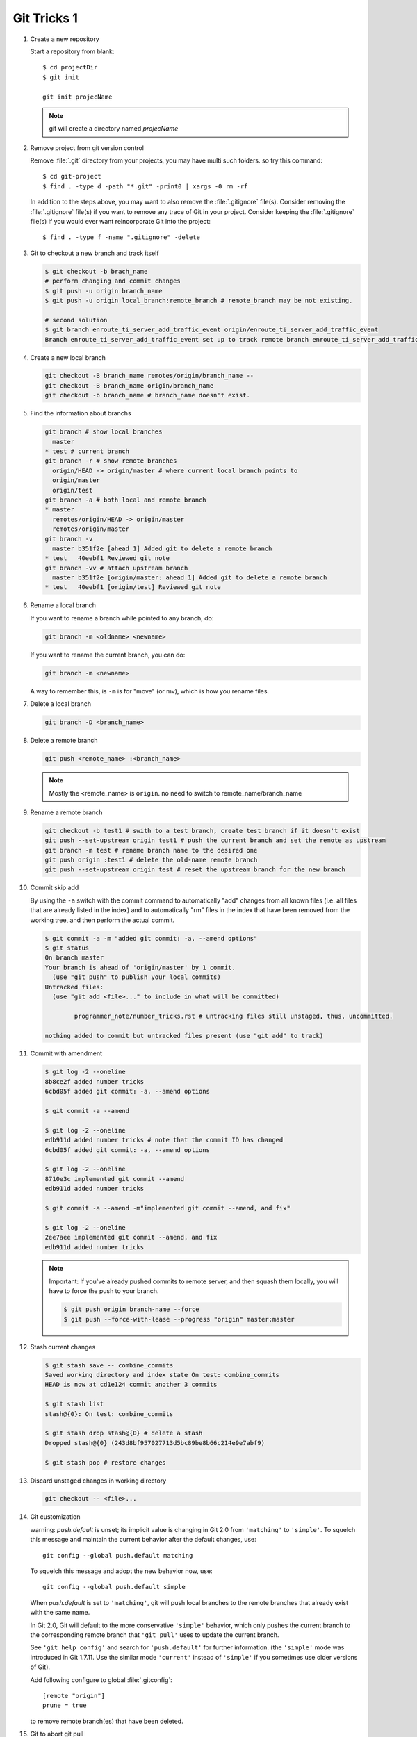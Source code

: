 ************
Git Tricks 1
************

#. Create a new repository

   Start a repository from blank::

      $ cd projectDir
      $ git init

      git init projecName

   .. note::

      git will create a directory named *projecName*


#. Remove project from git version control

   Remove :file:`.git` directory from your projects, you may
   have multi such folders. so try this command::
      
      $ cd git-project
      $ find . -type d -path "*.git" -print0 | xargs -0 rm -rf
   
   In addition to the steps above, you may want to also remove
   the :file:`.gitignore` file(s). Consider removing the :file:`.gitignore`
   file(s) if you want to remove any trace of Git in your project.
   Consider keeping the :file:`.gitignore` file(s) if you would ever
   want reincorporate Git into the project::
   
      $ find . -type f -name ".gitignore" -delete


#. Git to checkout a new branch and track itself

   .. code-block:: sh

      $ git checkout -b brach_name
      # perform changing and commit changes
      $ git push -u origin branch_name
      $ git push -u origin local_branch:remote_branch # remote_branch may be not existing.

      # second solution
      $ git branch enroute_ti_server_add_traffic_event origin/enroute_ti_server_add_traffic_event
      Branch enroute_ti_server_add_traffic_event set up to track remote branch enroute_ti_server_add_traffic_event from origin.


#. Create a new local branch

   .. code-block:: sh

      git checkout -B branch_name remotes/origin/branch_name --
      git checkout -B branch_name origin/branch_name
      git checkout -b branch_name # branch_name doesn't exist.

   .. code-block:: none
      :caption: Manual

      git checkout -b|-B <new_branch> [<start point>]
      
      Specifying -b causes a new branch to be created as if git-branch(1) were called 
      and then checked out. In this case you can use the --track or --no-track options, 
      which will be passed to git branch. As a convenience, --track without -b implies 
      branch creation; see the description of --track below. 

      If -B is given, <new_branch> is created if it doesn’t exist; otherwise, it is reset. 
      This is the transactional equivalent of

         $ git branch -f <branch> [<start point>]
         $ git checkout <branch>

      that is to say, the branch is not reset/created unless "git checkout" is successful.


#. Find the information about branchs

   .. code-block:: sh
   
      git branch # show local branches
        master
      * test # current branch
      git branch -r # show remote branches
        origin/HEAD -> origin/master # where current local branch points to 
        origin/master
        origin/test
      git branch -a # both local and remote branch
      * master
        remotes/origin/HEAD -> origin/master
        remotes/origin/master
      git branch -v
        master b351f2e [ahead 1] Added git to delete a remote branch
      * test   40eebf1 Reviewed git note
      git branch -vv # attach upstream branch
        master b351f2e [origin/master: ahead 1] Added git to delete a remote branch
      * test   40eebf1 [origin/test] Reviewed git note
      

#. Rename a local branch

   If you want to rename a branch while pointed to any branch, do:
   
   .. code-block:: sh
   
      git branch -m <oldname> <newname>
   
   If you want to rename the current branch, you can do:
   
   .. code-block:: sh
   
      git branch -m <newname>
   
   A way to remember this, is ``-m`` is for "move" (or mv), which is how you rename files.


#. Delete a local branch

   .. code-block:: sh
   
      git branch -D <branch_name>


#. Delete a remote branch

   .. code-block:: sh
   
      git push <remote_name> :<branch_name>
   
   .. note::
   
      Mostly the <remote_name> is ``origin``. no need to switch to remote_name/branch_name


#. Rename a remote branch

   .. code-block:: sh
   
      git checkout -b test1 # swith to a test branch, create test branch if it doesn't exist
      git push --set-upstream origin test1 # push the current branch and set the remote as upstream
      git branch -m test # rename branch name to the desired one
      git push origin :test1 # delete the old-name remote branch
      git push --set-upstream origin test # reset the upstream branch for the new branch


#. Commit skip add

   By using the ``-a`` switch with the commit command to automatically "add" changes from
   all known files (i.e. all files that are already listed in the index) and
   to automatically "rm" files in the index that have been removed from the working tree,
   and then perform the actual commit. 
   
   .. code-block:: sh
   
      $ git commit -a -m "added git commit: -a, --amend options"
      $ git status
      On branch master
      Your branch is ahead of 'origin/master' by 1 commit.
        (use "git push" to publish your local commits)
      Untracked files:
        (use "git add <file>..." to include in what will be committed)
      
              programmer_note/number_tricks.rst # untracking files still unstaged, thus, uncommitted. 
      
      nothing added to commit but untracked files present (use "git add" to track)


#. Commit with amendment

   .. code-block:: sh
   
      $ git log -2 --oneline
      8b8ce2f added number tricks
      6cbd05f added git commit: -a, --amend options
      
      $ git commit -a --amend
   
      $ git log -2 --oneline
      edb911d added number tricks # note that the commit ID has changed
      6cbd05f added git commit: -a, --amend options
   
      $ git log -2 --oneline
      8710e3c implemented git commit --amend
      edb911d added number tricks
      
      $ git commit -a --amend -m"implemented git commit --amend, and fix"
      
      $ git log -2 --oneline
      2ee7aee implemented git commit --amend, and fix
      edb911d added number tricks

   .. note::

      Important: If you've already pushed commits to remote server, and then squash them locally,
      you will have to force the push to your branch.

      .. code-block:: sh

         $ git push origin branch-name --force
         $ git push --force-with-lease --progress "origin" master:master


#. Stash current changes

   .. code-block:: sh
      :caption: git stash usage 
   
      $ git stash help
      usage: git stash list [<options>]
         or: git stash show [<stash>]
         or: git stash drop [-q|--quiet] [<stash>]
         or: git stash ( pop | apply ) [--index] [-q|--quiet] [<stash>]
         or: git stash branch <branchname> [<stash>]
         or: git stash [save [--patch] [-k|--[no-]keep-index] [-q|--quiet]
                             [-u|--include-untracked] [-a|--all] [<message>]]
         or: git stash clear
      
   .. code-block:: sh

      $ git stash save -- combine_commits
      Saved working directory and index state On test: combine_commits
      HEAD is now at cd1e124 commit another 3 commits
      
      $ git stash list
      stash@{0}: On test: combine_commits
      
      $ git stash drop stash@{0} # delete a stash
      Dropped stash@{0} (243d8bf957027713d5bc89be8b66c214e9e7abf9)
      
      $ git stash pop # restore changes

#. Discard unstaged changes in working directory

   .. code-block:: sh
   
      git checkout -- <file>...


#. Git customization

   warning: *push.default* is unset; its implicit value is changing in
   Git 2.0 from ``'matching'`` to ``'simple'``. To squelch this message
   and maintain the current behavior after the default changes, use::
   
     git config --global push.default matching
   
   To squelch this message and adopt the new behavior now, use::
   
     git config --global push.default simple
   
   When *push.default* is set to ``'matching'``, git will push local branches
   to the remote branches that already exist with the same name.
   
   In Git 2.0, Git will default to the more conservative ``'simple'``
   behavior, which only pushes the current branch to the corresponding
   remote branch that ``'git pull'`` uses to update the current branch.
   
   See ``'git help config'`` and search for ``'push.default'`` for further
   information. (the ``'simple'`` mode was introduced in Git 1.7.11. Use the
   similar mode ``'current'`` instead of ``'simple'`` if you sometimes use
   older versions of Git).

   Add following configure to global :file:`.gitconfig`::
      
      [remote "origin"]
      prune = true

   to remove remote branch(es) that have been deleted.  


#. Git to abort git pull

   .. code-block:: sh
      
         git reset --keep HEAD@{1}
         # or
         git reset --hard HEAD^1

   .. note:: 

      Note that any local changes will be discarded.


#. Git force pull

   .. note:: 
   
      If you have any local changes, they will be lost.
      With or without ``--hard`` option, any local commits
      that haven't been pushed will be lost. If you have any
      files that are not tracked by Git (e.g. uploaded user
      content), these files will not be affected.
   
   Basically::
   
      git fetch --all
   
   Then, you have two options::
   
      git reset --hard origin/master
   
   OR If you are on some other branch::
   
      git reset --hard origin/<branch_name>
   
   Explanation:
   
   ``git fetch`` downloads the latest from remote without trying to
   merge or rebase anything. Then the ``git reset`` resets the ``master``
   branch to what you just fetched. The ``--hard`` option changes all the files
   in your working tree to match the files in ``origin/master``.
   
   and you can maintain current local commits by creating a branch from master
   before resetting::
   
      git checkout master
      git branch new-branch-to-save-current-commits
      git fetch --all
      git reset --hard origin/master
   
   After this, all of the old commits will be kept in ``new-branch-to-save-current-commits``.
   Uncommitted changes however (even staged), will be lost. Make sure to stash and commit anything you need.


#. Change remote url

   .. code-block:: sh

      git remote get-url [--push] [--all] <name>
   
   Retrieves the URLs for a remote. Configurations for insteadOf and pushInsteadOf
   are expanded here. By default, only the first fetch URL is listed.
   
   * With ``--push``, push URLs are queried rather than fetch URLs.
   * With ``--all``, all URLs for the remote will be listed. [only FETCH url]
   
   .. code-block:: sh
   
      git remote set-url [--push] <name> <newurl> [<oldurl>]
      git remote set-url --add <name> <newurl>
      git remote set-url --delete <name> <url>
   
   Changes URLs for the remote. Sets first URL for remote *name* (mostly, *name* is ``origin``) that
   matches regex *oldurl* (first URL if no *oldurl* is given) to  *newurl*. If *oldurl* doesn’t match
   any URL, an error occurs and nothing is changed.
   
   * With ``--push``, push URLs are manipulated instead of fetch URLs.
   * With ``--add``, instead of changing existing URLs, new URL is added.
   * With ``--delete``, instead of changing existing URLs, all URLs matching regex *url* are deleted
      for remote *name*. Trying to delete all non-push URLs is an error.
   
   .. note::
   
      Note that the push URL and the fetch URL, even though they can be set differently,
      must still refer to the same place. What you pushed to the push URL should be what
      you would see if you immediately fetched from the fetch URL. If you are trying to
      fetch from one place (e.g. your upstream) and push to another (e.g. your publishing
      repository), use two separate remotes.

   .. code-block:: sh

      git remote set-url origin https://github.com/akheron/jansson.git


#. Cherry-pick one commit

   .. code-block:: sh

      $ git cherry-pick <commit-id>


#. Check the history of a specific file

   .. code-block:: sh

      # First
      $ gitk <fileName> 

      # Second
      $ git log --follow -p  --word-diff=color <fileName>
      # --follow ensures that you see file renames 
      # -p ensures that you see how the file gets changed

      # Third
      $ git blame <fileName>
      cdc116f5 (cuiyb 2018-01-31 11:44:16 +0800  9) .. toctree::
      cdc116f5 (cuiyb 2018-01-31 11:44:16 +0800 10)    :maxdepth: 2
      cdc116f5 (cuiyb 2018-01-31 11:44:16 +0800 11)
      92b6a9e1 (cuiyb 2018-01-31 12:02:43 +0800 12)    introduction
      3e3f34ff (cuiyb 2018-02-10 10:56:42 +0800 13)    README
      92b6a9e1 (cuiyb 2018-01-31 12:02:43 +0800 14)    tutorial
      052012bc (cuiyb 2018-04-02 20:05:21 +0800 15)    faq


#. Diff two different files

   .. code-block:: sh

      # First
      $ git diff --no-index fileA  fileB

      # Second
      $ diff fileA fileB

      # Third, colorfully diff, side by side comparison.
      $ vimdiff fileA fileB


#. Comparing with arbitrary commits

   .. code-block:: sh

      # Instead of using the tip of the current branch, compare with the tip of "test" branch
      git diff test
   
      # Compare with the tip of the current branch, but limit the comparison to the file "test"
      git diff HEAD -- ./test
   
      # Compare the version before the last commit and the last commit
      git diff HEAD^ HEAD
   
      # Changes between the tips of the <topic> and the <master> branches
      git diff topic master
   
      # Changes that occurred on the master branch since when the topic branch was started off it
      git diff topic...master


#. Merge branch

   .. code-block:: sh

      # Merge current branch with <branch>
      git merge <branch>


#. Remove files and keep local

   .. code-block:: sh
      
      $ git rm
      usage: git rm [<options>] [--] <file>...
   
       -n, --dry-run         dry run
       -q, --quiet           do not list removed files
       --cached              only remove from the index
       -f, --force           override the up-to-date check
       -r                    allow recursive removal
       --ignore-unmatch      exit with a zero status even if nothing matched

      git rm --cached -r file/directory

   afterwards add file/directory to *.gitignore* so git doesn't add it back.

   .. note::

      gitignore - Specifies intentionally untracked files to ignore

      The purpose of gitignore files is to ensure that certain files 
      not tracked by Git remain untracked.

      To stop tracking a file that is currently tracked, 
      use **git rm --cached**.

   One Example::

      $ git status
      [...]
      # Untracked files:
      [...]
      #       Documentation/foo.html
      #       Documentation/gitignore.html
      #       file.o
      #       lib.a
      #       src/internal.o
      [...]
      $ cat .git/info/exclude
      # ignore objects and archives, anywhere in the tree.
      *.[oa]
      $ cat Documentation/.gitignore
      # ignore generated html files,
      *.html
      # except foo.html which is maintained by hand
      !foo.html
      $ git status
      [...]
      # Untracked files:
      [...]
      #       Documentation/foo.html
      [...]

   Another example::

      $ cat .gitignore
      vmlinux*
      $ ls arch/foo/kernel/vm*
      arch/foo/kernel/vmlinux.lds.S
      $ echo '!/vmlinux*' >arch/foo/kernel/.gitignore

   The second *.gitignore* prevents Git from ignoring *arch/foo/kernel/vmlinux.lds.S*.

   Example to exclude everything except a specific directory *foo/bar* (note the ``/*`` - without 
   the slash, the wildcard would also exclude everything within *foo/bar*)::

      $ cat .gitignore
      # exclude everything except directory foo/bar
      /*
      !/foo
      /foo/*
      !/foo/bar
